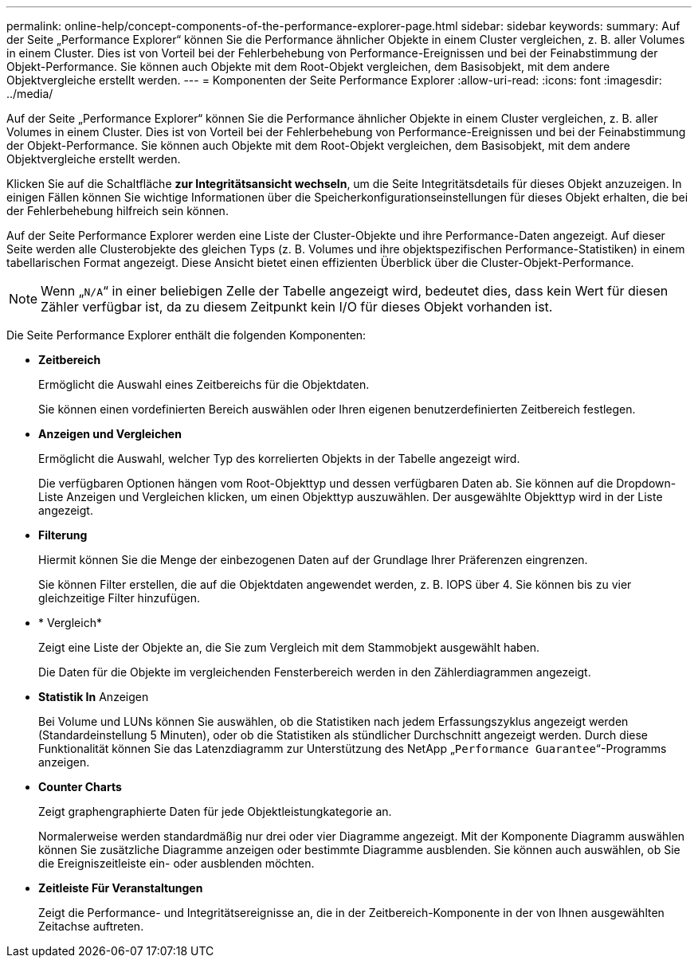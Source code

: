 ---
permalink: online-help/concept-components-of-the-performance-explorer-page.html 
sidebar: sidebar 
keywords:  
summary: Auf der Seite „Performance Explorer“ können Sie die Performance ähnlicher Objekte in einem Cluster vergleichen, z. B. aller Volumes in einem Cluster. Dies ist von Vorteil bei der Fehlerbehebung von Performance-Ereignissen und bei der Feinabstimmung der Objekt-Performance. Sie können auch Objekte mit dem Root-Objekt vergleichen, dem Basisobjekt, mit dem andere Objektvergleiche erstellt werden. 
---
= Komponenten der Seite Performance Explorer
:allow-uri-read: 
:icons: font
:imagesdir: ../media/


[role="lead"]
Auf der Seite „Performance Explorer“ können Sie die Performance ähnlicher Objekte in einem Cluster vergleichen, z. B. aller Volumes in einem Cluster. Dies ist von Vorteil bei der Fehlerbehebung von Performance-Ereignissen und bei der Feinabstimmung der Objekt-Performance. Sie können auch Objekte mit dem Root-Objekt vergleichen, dem Basisobjekt, mit dem andere Objektvergleiche erstellt werden.

Klicken Sie auf die Schaltfläche *zur Integritätsansicht wechseln*, um die Seite Integritätsdetails für dieses Objekt anzuzeigen. In einigen Fällen können Sie wichtige Informationen über die Speicherkonfigurationseinstellungen für dieses Objekt erhalten, die bei der Fehlerbehebung hilfreich sein können.

Auf der Seite Performance Explorer werden eine Liste der Cluster-Objekte und ihre Performance-Daten angezeigt. Auf dieser Seite werden alle Clusterobjekte des gleichen Typs (z. B. Volumes und ihre objektspezifischen Performance-Statistiken) in einem tabellarischen Format angezeigt. Diese Ansicht bietet einen effizienten Überblick über die Cluster-Objekt-Performance.

[NOTE]
====
Wenn „`N/A`“ in einer beliebigen Zelle der Tabelle angezeigt wird, bedeutet dies, dass kein Wert für diesen Zähler verfügbar ist, da zu diesem Zeitpunkt kein I/O für dieses Objekt vorhanden ist.

====
Die Seite Performance Explorer enthält die folgenden Komponenten:

* *Zeitbereich*
+
Ermöglicht die Auswahl eines Zeitbereichs für die Objektdaten.

+
Sie können einen vordefinierten Bereich auswählen oder Ihren eigenen benutzerdefinierten Zeitbereich festlegen.

* *Anzeigen und Vergleichen*
+
Ermöglicht die Auswahl, welcher Typ des korrelierten Objekts in der Tabelle angezeigt wird.

+
Die verfügbaren Optionen hängen vom Root-Objekttyp und dessen verfügbaren Daten ab. Sie können auf die Dropdown-Liste Anzeigen und Vergleichen klicken, um einen Objekttyp auszuwählen. Der ausgewählte Objekttyp wird in der Liste angezeigt.

* *Filterung*
+
Hiermit können Sie die Menge der einbezogenen Daten auf der Grundlage Ihrer Präferenzen eingrenzen.

+
Sie können Filter erstellen, die auf die Objektdaten angewendet werden, z. B. IOPS über 4. Sie können bis zu vier gleichzeitige Filter hinzufügen.

* * Vergleich*
+
Zeigt eine Liste der Objekte an, die Sie zum Vergleich mit dem Stammobjekt ausgewählt haben.

+
Die Daten für die Objekte im vergleichenden Fensterbereich werden in den Zählerdiagrammen angezeigt.

* *Statistik In* Anzeigen
+
Bei Volume und LUNs können Sie auswählen, ob die Statistiken nach jedem Erfassungszyklus angezeigt werden (Standardeinstellung 5 Minuten), oder ob die Statistiken als stündlicher Durchschnitt angezeigt werden. Durch diese Funktionalität können Sie das Latenzdiagramm zur Unterstützung des NetApp „`Performance Guarantee`“-Programms anzeigen.

* *Counter Charts*
+
Zeigt graphengraphierte Daten für jede Objektleistungkategorie an.

+
Normalerweise werden standardmäßig nur drei oder vier Diagramme angezeigt. Mit der Komponente Diagramm auswählen können Sie zusätzliche Diagramme anzeigen oder bestimmte Diagramme ausblenden. Sie können auch auswählen, ob Sie die Ereigniszeitleiste ein- oder ausblenden möchten.

* *Zeitleiste Für Veranstaltungen*
+
Zeigt die Performance- und Integritätsereignisse an, die in der Zeitbereich-Komponente in der von Ihnen ausgewählten Zeitachse auftreten.


